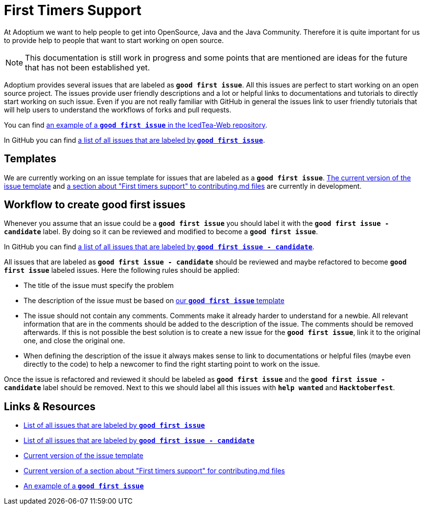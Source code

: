 = First Timers Support
:page-authors: MBoegers, hendrikebbers, gdams
:description: Support with first time contributions
:keywords: adoptium documentation contribute first-time
:icons: font


At Adoptium we want to help people to get into OpenSource, Java and the Java Community.
Therefore it is quite important for us to provide help to people that want to start working on open source.

[NOTE]
====
This documentation is still work in progress and some points that are mentioned are ideas for the future that has not been established yet.
====

Adoptium provides several issues that are labeled as **`good first issue`**.
All this issues are perfect to start working on an open source project.
The issues provide user friendly descriptions and a lot or helpful links to documentations and tutorials to directly start working on such issue.
Even if you are not really familiar with GitHub in general the issues link to user friendly tutorials that will help users to
understand the workflows of forks and pull requests.

You can find https://github.com/AdoptOpenJDK/IcedTea-Web/issues/706[an example of a **`good first issue`** in the IcedTea-Web repository].

In GitHub you can find https://github.com/issues?q=org%3AAdoptium+label%3A%22good+first+issue%22+is%3Aopen[a list of all issues that are labeled by **`good first issue`**].

== Templates

We are currently working on an issue template for issues that are labeled as a **`good first issue`**.
https://gist.github.com/hendrikebbers/8e4dec9ddea5e2a420080d1314af025f[The current version of the issue template] and
https://gist.github.com/hendrikebbers/0f9cdd18076343b3bbe5f2d162733b6e[a section about "First timers support" to contributing.md files]
are currently in development.

== Workflow to create good first issues

Whenever you assume that an issue could be a **`good first issue`** you should label it with the **`good first issue - candidate`** label.
By doing so it can be reviewed and modified to become a **`good first issue`**.

In GitHub you can find https://github.com/issues?q=org%3AAdoptium+label%3A%22good+first+issue+-+candidate%22+is%3Aopen[a list of all issues that are labeled by **`good first issue - candidate`**].

All issues that are labeled as **`good first issue - candidate`** should be reviewed and maybe refactored to become **`good first issue`** labeled issues.
Here the following rules should be applied:

- The title of the issue must specify the problem
- The description of the issue must be based on https://gist.github.com/hendrikebbers/0f9cdd18076343b3bbe5f2d162733b6e[our **`good first issue`** template]
- The issue should not contain any comments. Comments make it already harder to understand for a newbie.
All relevant information that are in the comments should be added to the description of the issue.
The comments should be removed afterwards.
If this is not possible the best solution is to create a new issue for the **`good first issue`**, link it to the original one, and close the original one.
- When defining the description of the issue it always makes sense to link to documentations or helpful files (maybe even directly to the code)
to help a newcomer to find the right starting point to work on the issue.

Once the issue is refactored and reviewed it should be labeled as **`good first issue`** and the **`good first issue - candidate`** label should be removed.
Next to this we should label all this issues with **`help wanted`** and **`Hacktoberfest`**.

== Links & Resources

- https://github.com/issues?q=org%3AAdoptium+label%3A%22good+first+issue%22+is%3Aopen[List of all issues that are labeled by **`good first issue`**]
- https://github.com/issues?q=org%3AAdoptium+label%3A%22good+first+issue+-+candidate%22+is%3Aopen[List of all issues that are labeled by **`good first issue - candidate`**]
- https://gist.github.com/hendrikebbers/8e4dec9ddea5e2a420080d1314af025f[Current version of the issue template]
- https://gist.github.com/hendrikebbers/0f9cdd18076343b3bbe5f2d162733b6e[Current version of a section about "First timers support" for contributing.md files]
- https://github.com/AdoptOpenJDK/IcedTea-Web/issues/706[An example of a **`good first issue`**]
